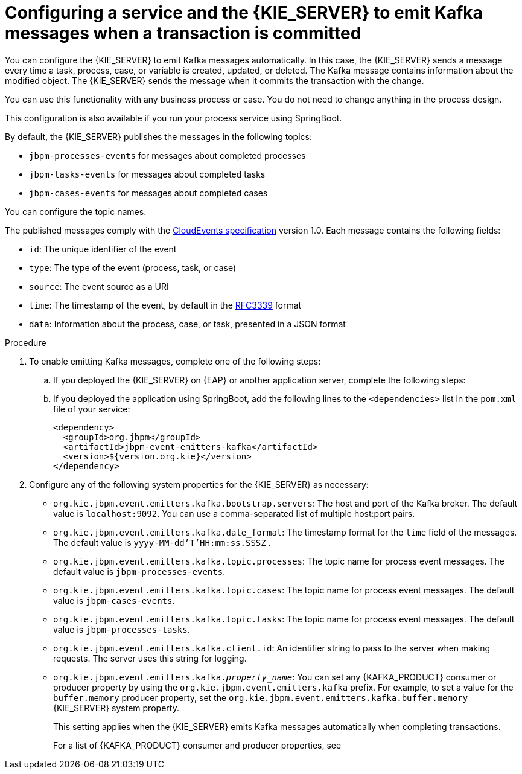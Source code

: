 [id='kieserver-kafka-emit-proc_{context}']
= Configuring a service and the {KIE_SERVER} to emit Kafka messages when a transaction is committed

You can configure the {KIE_SERVER} to emit Kafka messages automatically. In this case, the {KIE_SERVER} sends a message every time a task, process, case, or variable is created, updated, or deleted. The Kafka message contains information about the modified object. The {KIE_SERVER} sends the message when it commits the transaction with the change.

You can use this functionality with any business process or case. You do not need to change anything in the process design.

This configuration is also available if you run your process service using SpringBoot.

By default, the {KIE_SERVER} publishes the messages in the following topics:

* `jbpm-processes-events` for messages about completed processes
* `jbpm-tasks-events` for messages about completed tasks
* `jbpm-cases-events` for messages about completed cases

You can configure the topic names.

The published messages comply with the https://github.com/cloudevents/spec[CloudEvents specification] version 1.0. Each message contains the following fields:

* `id`: The unique identifier of the event
* `type`: The type of the event (process, task, or case)
* `source`: The event source as a URI
* `time`: The timestamp of the event, by default in the https://tools.ietf.org/html/rfc3339[RFC3339] format
* `data`: Information about the process, case, or task, presented in a JSON format

.Procedure

. To enable emitting Kafka messages, complete one of the following steps:
.. If you deployed the {KIE_SERVER} on {EAP} or another application server, complete the following steps:
ifdef::PAM,DM[]
... Download the `{PRODUCT_FILE}-maven-repository.zip` product deliverable file from the {PRODUCT_DOWNLOAD_LINK}[Software Downloads] page of the Red Hat Customer Portal.
... Extract the contents of the file.
... Copy the `maven-repository/org/jbpm/jbpm-event-emitters-kafka/{MAVEN_ARTIFACT_VERSION}/jbpm-event-emitters-kafka-{MAVEN_ARTIFACT_VERSION}.jar` file into the `deployments/kie-server.war/WEB-INF/lib` subdirectory of the application server.
endif::PAM,DM[]
ifdef::JBPM,DROOLS,OP[]
... Retrieve the `org.jbpm.jbpm-event-emitters-kafka` JAR file version `{MAVEN_ARTIFACT_VERSION}` from the public Maven repository.
... Copy the file into the `deployments/kie-server.war/WEB-INF/lib` subdirectory of the application server.
endif::JBPM,DROOLS,OP[]
+
.. If you deployed the application using SpringBoot, add the following lines to the `<dependencies>` list in the `pom.xml` file of your service:
+
[source,xml]
----
<dependency>
  <groupId>org.jbpm</groupId>
  <artifactId>jbpm-event-emitters-kafka</artifactId>
  <version>${version.org.kie}</version>
</dependency>
----
+
. Configure any of the following system properties for the {KIE_SERVER} as necessary:
* `org.kie.jbpm.event.emitters.kafka.bootstrap.servers`: The host and port of the Kafka broker. The default value is `localhost:9092`. You can use a comma-separated list of multiple host:port pairs.
* `org.kie.jbpm.event.emitters.kafka.date_format`: The timestamp format for the `time` field of the messages. The default value is `yyyy-MM-dd'T'HH:mm:ss.SSSZ` .
* `org.kie.jbpm.event.emitters.kafka.topic.processes`: The topic name for process event messages. The default value is `jbpm-processes-events`.
* `org.kie.jbpm.event.emitters.kafka.topic.cases`: The topic name for process event messages. The default value is `jbpm-cases-events`.
* `org.kie.jbpm.event.emitters.kafka.topic.tasks`: The topic name for process event messages. The default value is `jbpm-processes-tasks`.
* `org.kie.jbpm.event.emitters.kafka.client.id`: An identifier string to pass to the server when making requests. The server uses this string for logging.
* `org.kie.jbpm.event.emitters.kafka._property_name_`: You can set any {KAFKA_PRODUCT} consumer or producer property by using the `org.kie.jbpm.event.emitters.kafka` prefix. For example, to set a value for the `buffer.memory` producer property, set the `org.kie.jbpm.event.emitters.kafka.buffer.memory` {KIE_SERVER} system property.
+
This setting applies when the {KIE_SERVER} emits Kafka messages automatically when completing transactions.
+
For a list of {KAFKA_PRODUCT} consumer and producer properties, see
ifdef::PAM,DM[]
the _Consumer configuration parameters_ and _Producer configuration parameters_ appendixes in https://access.redhat.com/documentation/en-us/red_hat_amq/{AMQ_URL_QUARTERLY}/html-single/using_amq_streams_on_rhel/index[_Using AMQ Streams on RHEL_].
endif::PAM,DM[]
ifdef::JBPM,DROOLS,OP[]
the _Consumer Configs_ and _Producer Configs_ sections in https://kafka.apache.org/documentation/[the Apache Kafka documentation].
endif::JBPM,DROOLS,OP[]
